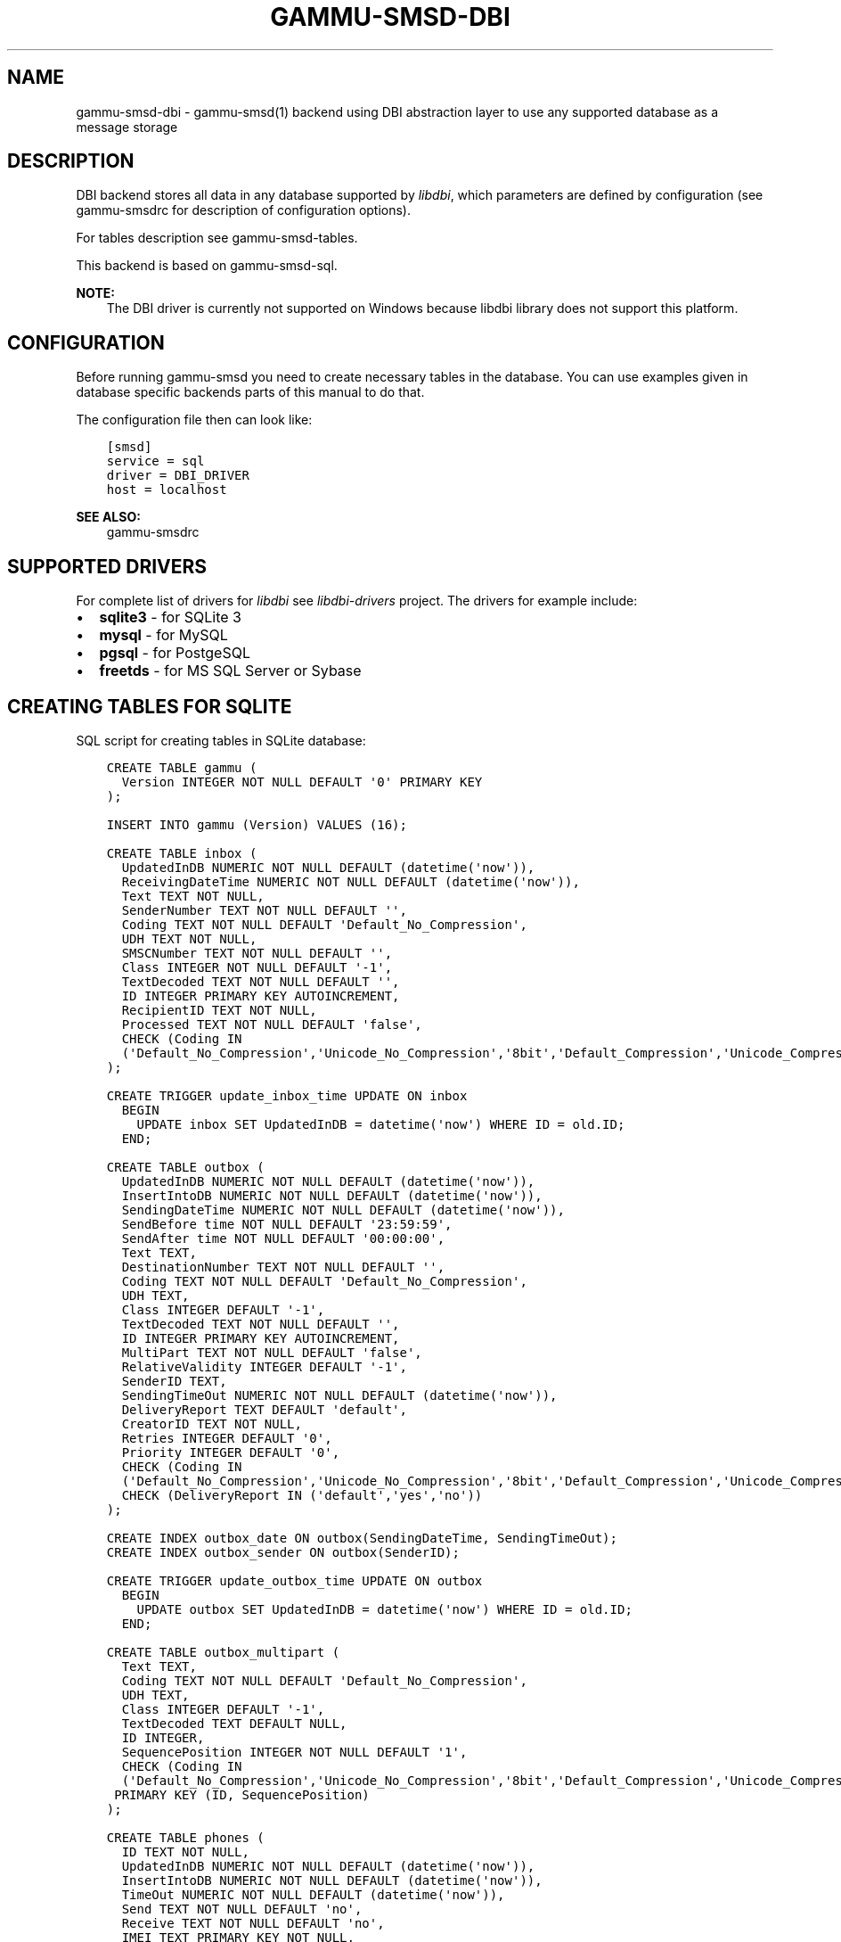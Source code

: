 .\" Man page generated from reStructuredText.
.
.TH "GAMMU-SMSD-DBI" "7" "Dec 12, 2016" "1.38.1" "Gammu"
.SH NAME
gammu-smsd-dbi \- gammu-smsd(1) backend using DBI abstraction layer to use any supported database as a message storage
.
.nr rst2man-indent-level 0
.
.de1 rstReportMargin
\\$1 \\n[an-margin]
level \\n[rst2man-indent-level]
level margin: \\n[rst2man-indent\\n[rst2man-indent-level]]
-
\\n[rst2man-indent0]
\\n[rst2man-indent1]
\\n[rst2man-indent2]
..
.de1 INDENT
.\" .rstReportMargin pre:
. RS \\$1
. nr rst2man-indent\\n[rst2man-indent-level] \\n[an-margin]
. nr rst2man-indent-level +1
.\" .rstReportMargin post:
..
.de UNINDENT
. RE
.\" indent \\n[an-margin]
.\" old: \\n[rst2man-indent\\n[rst2man-indent-level]]
.nr rst2man-indent-level -1
.\" new: \\n[rst2man-indent\\n[rst2man-indent-level]]
.in \\n[rst2man-indent\\n[rst2man-indent-level]]u
..
.SH DESCRIPTION
.sp
DBI backend stores all data in any database supported by \fI\%libdbi\fP, which
parameters are defined by configuration (see gammu\-smsdrc for description of
configuration options).
.sp
For tables description see gammu\-smsd\-tables\&.
.sp
This backend is based on gammu\-smsd\-sql\&.
.sp
\fBNOTE:\fP
.INDENT 0.0
.INDENT 3.5
The DBI driver is currently not supported on Windows because libdbi
library does not support this platform.
.UNINDENT
.UNINDENT
.SH CONFIGURATION
.sp
Before running gammu\-smsd you need to create necessary tables in the
database. You can use examples given in database specific backends parts of
this manual to do that.
.sp
The configuration file then can look like:
.INDENT 0.0
.INDENT 3.5
.sp
.nf
.ft C
[smsd]
service = sql
driver = DBI_DRIVER
host = localhost
.ft P
.fi
.UNINDENT
.UNINDENT
.sp
\fBSEE ALSO:\fP
.INDENT 0.0
.INDENT 3.5
gammu\-smsdrc
.UNINDENT
.UNINDENT
.SH SUPPORTED DRIVERS
.sp
For complete list of drivers for \fI\%libdbi\fP see \fI\%libdbi\-drivers\fP project. The
drivers for example include:
.INDENT 0.0
.IP \(bu 2
\fBsqlite3\fP \- for SQLite 3
.IP \(bu 2
\fBmysql\fP \- for MySQL
.IP \(bu 2
\fBpgsql\fP \- for PostgeSQL
.IP \(bu 2
\fBfreetds\fP \- for MS SQL Server or Sybase
.UNINDENT
.SH CREATING TABLES FOR SQLITE
.sp
SQL script for creating tables in SQLite database:
.INDENT 0.0
.INDENT 3.5
.sp
.nf
.ft C
CREATE TABLE gammu (
  Version INTEGER NOT NULL DEFAULT \(aq0\(aq PRIMARY KEY
);

INSERT INTO gammu (Version) VALUES (16);

CREATE TABLE inbox (
  UpdatedInDB NUMERIC NOT NULL DEFAULT (datetime(\(aqnow\(aq)),
  ReceivingDateTime NUMERIC NOT NULL DEFAULT (datetime(\(aqnow\(aq)),
  Text TEXT NOT NULL,
  SenderNumber TEXT NOT NULL DEFAULT \(aq\(aq,
  Coding TEXT NOT NULL DEFAULT \(aqDefault_No_Compression\(aq,
  UDH TEXT NOT NULL,
  SMSCNumber TEXT NOT NULL DEFAULT \(aq\(aq,
  Class INTEGER NOT NULL DEFAULT \(aq\-1\(aq,
  TextDecoded TEXT NOT NULL DEFAULT \(aq\(aq,
  ID INTEGER PRIMARY KEY AUTOINCREMENT,
  RecipientID TEXT NOT NULL,
  Processed TEXT NOT NULL DEFAULT \(aqfalse\(aq,
  CHECK (Coding IN 
  (\(aqDefault_No_Compression\(aq,\(aqUnicode_No_Compression\(aq,\(aq8bit\(aq,\(aqDefault_Compression\(aq,\(aqUnicode_Compression\(aq)) 
);

CREATE TRIGGER update_inbox_time UPDATE ON inbox 
  BEGIN
    UPDATE inbox SET UpdatedInDB = datetime(\(aqnow\(aq) WHERE ID = old.ID;
  END;

CREATE TABLE outbox (
  UpdatedInDB NUMERIC NOT NULL DEFAULT (datetime(\(aqnow\(aq)),
  InsertIntoDB NUMERIC NOT NULL DEFAULT (datetime(\(aqnow\(aq)),
  SendingDateTime NUMERIC NOT NULL DEFAULT (datetime(\(aqnow\(aq)),
  SendBefore time NOT NULL DEFAULT \(aq23:59:59\(aq,
  SendAfter time NOT NULL DEFAULT \(aq00:00:00\(aq,
  Text TEXT,
  DestinationNumber TEXT NOT NULL DEFAULT \(aq\(aq,
  Coding TEXT NOT NULL DEFAULT \(aqDefault_No_Compression\(aq,
  UDH TEXT,
  Class INTEGER DEFAULT \(aq\-1\(aq,
  TextDecoded TEXT NOT NULL DEFAULT \(aq\(aq,
  ID INTEGER PRIMARY KEY AUTOINCREMENT,
  MultiPart TEXT NOT NULL DEFAULT \(aqfalse\(aq,
  RelativeValidity INTEGER DEFAULT \(aq\-1\(aq,
  SenderID TEXT,
  SendingTimeOut NUMERIC NOT NULL DEFAULT (datetime(\(aqnow\(aq)),
  DeliveryReport TEXT DEFAULT \(aqdefault\(aq,
  CreatorID TEXT NOT NULL,
  Retries INTEGER DEFAULT \(aq0\(aq,
  Priority INTEGER DEFAULT \(aq0\(aq,
  CHECK (Coding IN 
  (\(aqDefault_No_Compression\(aq,\(aqUnicode_No_Compression\(aq,\(aq8bit\(aq,\(aqDefault_Compression\(aq,\(aqUnicode_Compression\(aq)),
  CHECK (DeliveryReport IN (\(aqdefault\(aq,\(aqyes\(aq,\(aqno\(aq))
);

CREATE INDEX outbox_date ON outbox(SendingDateTime, SendingTimeOut);
CREATE INDEX outbox_sender ON outbox(SenderID);

CREATE TRIGGER update_outbox_time UPDATE ON outbox 
  BEGIN
    UPDATE outbox SET UpdatedInDB = datetime(\(aqnow\(aq) WHERE ID = old.ID;
  END;

CREATE TABLE outbox_multipart (
  Text TEXT,
  Coding TEXT NOT NULL DEFAULT \(aqDefault_No_Compression\(aq,
  UDH TEXT,
  Class INTEGER DEFAULT \(aq\-1\(aq,
  TextDecoded TEXT DEFAULT NULL,
  ID INTEGER,
  SequencePosition INTEGER NOT NULL DEFAULT \(aq1\(aq,
  CHECK (Coding IN 
  (\(aqDefault_No_Compression\(aq,\(aqUnicode_No_Compression\(aq,\(aq8bit\(aq,\(aqDefault_Compression\(aq,\(aqUnicode_Compression\(aq)),
 PRIMARY KEY (ID, SequencePosition)
);

CREATE TABLE phones (
  ID TEXT NOT NULL,
  UpdatedInDB NUMERIC NOT NULL DEFAULT (datetime(\(aqnow\(aq)),
  InsertIntoDB NUMERIC NOT NULL DEFAULT (datetime(\(aqnow\(aq)),
  TimeOut NUMERIC NOT NULL DEFAULT (datetime(\(aqnow\(aq)),
  Send TEXT NOT NULL DEFAULT \(aqno\(aq,
  Receive TEXT NOT NULL DEFAULT \(aqno\(aq,
  IMEI TEXT PRIMARY KEY NOT NULL,
  IMSI TEXT NOT NULL,
  NetCode TEXT DEFAULT \(aqERROR\(aq,
  NetName TEXT DEFAULT \(aqERROR\(aq,
  Client TEXT NOT NULL,
  Battery INTEGER NOT NULL DEFAULT \-1,
  Signal INTEGER NOT NULL DEFAULT \-1,
  Sent INTEGER NOT NULL DEFAULT 0,
  Received INTEGER NOT NULL DEFAULT 0
);

CREATE TRIGGER update_phones_time UPDATE ON phones 
  BEGIN
    UPDATE phones SET UpdatedInDB = datetime(\(aqnow\(aq) WHERE IMEI = old.IMEI;
  END;

CREATE TABLE sentitems (
  UpdatedInDB NUMERIC NOT NULL DEFAULT (datetime(\(aqnow\(aq)),
  InsertIntoDB NUMERIC NOT NULL DEFAULT (datetime(\(aqnow\(aq)),
  SendingDateTime NUMERIC NOT NULL DEFAULT (datetime(\(aqnow\(aq)),
  DeliveryDateTime NUMERIC NULL,
  Text TEXT NOT NULL,
  DestinationNumber TEXT NOT NULL DEFAULT \(aq\(aq,
  Coding TEXT NOT NULL DEFAULT \(aqDefault_No_Compression\(aq,
  UDH TEXT NOT NULL,
  SMSCNumber TEXT NOT NULL DEFAULT \(aq\(aq,
  Class INTEGER NOT NULL DEFAULT \(aq\-1\(aq,
  TextDecoded TEXT NOT NULL DEFAULT \(aq\(aq,
  ID INTEGER,
  SenderID TEXT NOT NULL,
  SequencePosition INTEGER NOT NULL DEFAULT \(aq1\(aq,
  Status TEXT NOT NULL DEFAULT \(aqSendingOK\(aq,
  StatusError INTEGER NOT NULL DEFAULT \(aq\-1\(aq,
  TPMR INTEGER NOT NULL DEFAULT \(aq\-1\(aq,
  RelativeValidity INTEGER NOT NULL DEFAULT \(aq\-1\(aq,
  CreatorID TEXT NOT NULL,
  CHECK (Status IN 
  (\(aqSendingOK\(aq,\(aqSendingOKNoReport\(aq,\(aqSendingError\(aq,\(aqDeliveryOK\(aq,\(aqDeliveryFailed\(aq,\(aqDeliveryPending\(aq,
  \(aqDeliveryUnknown\(aq,\(aqError\(aq)),
  CHECK (Coding IN 
  (\(aqDefault_No_Compression\(aq,\(aqUnicode_No_Compression\(aq,\(aq8bit\(aq,\(aqDefault_Compression\(aq,\(aqUnicode_Compression\(aq)) ,
  PRIMARY KEY (ID, SequencePosition)
);

CREATE INDEX sentitems_date ON sentitems(DeliveryDateTime);
CREATE INDEX sentitems_tpmr ON sentitems(TPMR);
CREATE INDEX sentitems_dest ON sentitems(DestinationNumber);
CREATE INDEX sentitems_sender ON sentitems(SenderID);

CREATE TRIGGER update_sentitems_time UPDATE ON sentitems 
  BEGIN
    UPDATE sentitems SET UpdatedInDB = datetime(\(aqnow\(aq) WHERE ID = old.ID;
  END;

.ft P
.fi
.UNINDENT
.UNINDENT
.sp
\fBNOTE:\fP
.INDENT 0.0
.INDENT 3.5
You can find the script in \fBdocs/sql/sqlite.sql\fP as well. There are
also scripts for other databases in same folder.
.UNINDENT
.UNINDENT
.SH UPGRADING TABLES
.sp
The easiest way to upgrade database structure is to backup old one and start
with creating new one based on example above.
.sp
For upgrading existing database, you can use changes described in
smsd\-tables\-history and then manually update \fBVersion\fP field in
\fBgammu\fP table.
.SH AUTHOR
Michal Čihař <michal@cihar.com>
.SH COPYRIGHT
2009-2015, Michal Čihař <michal@cihar.com>
.\" Generated by docutils manpage writer.
.
